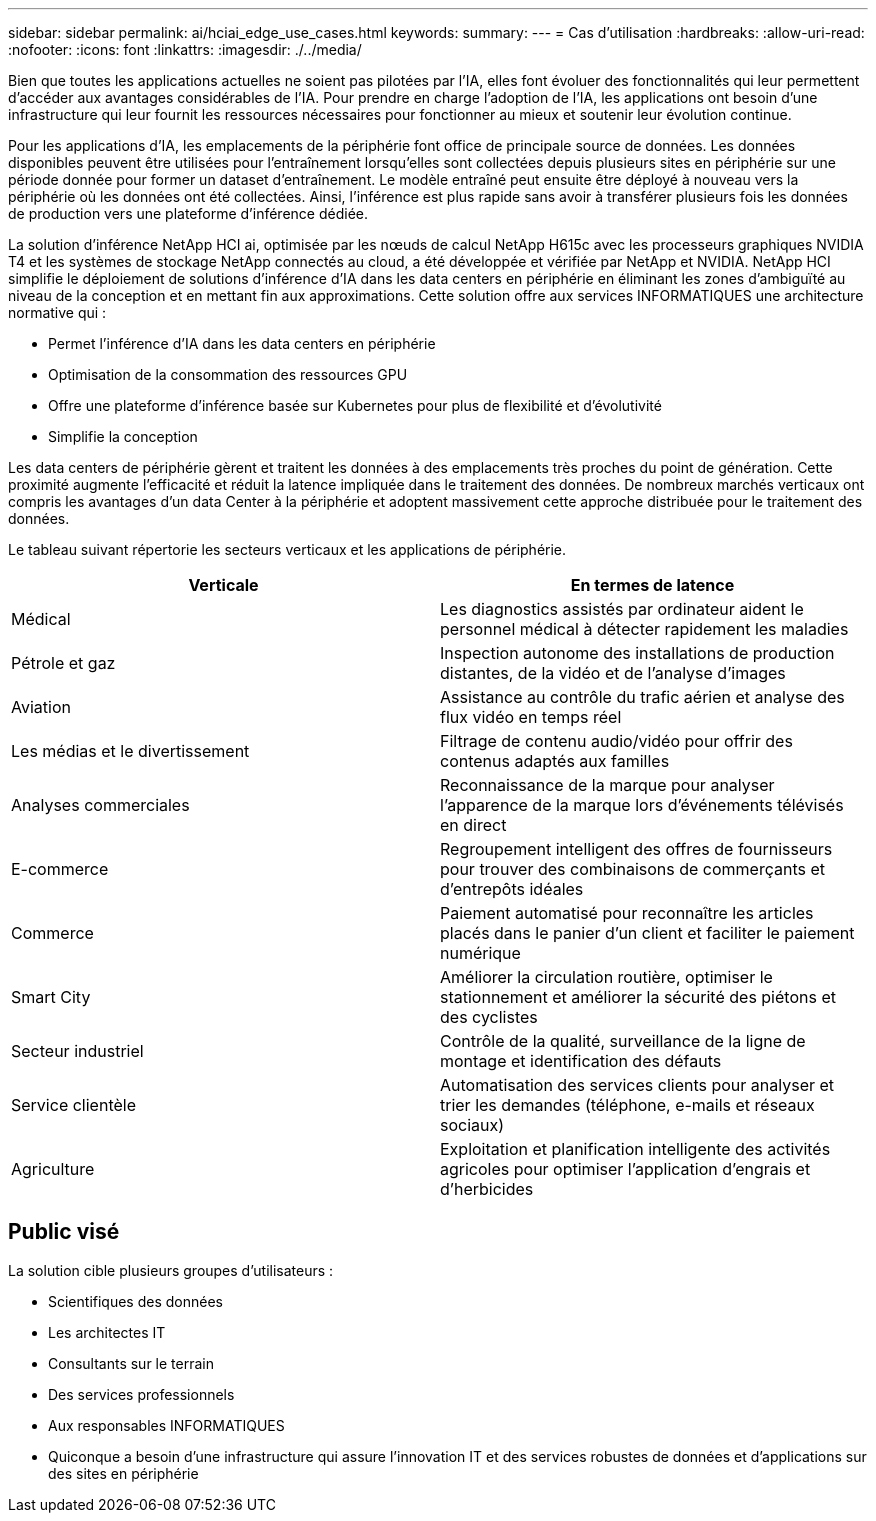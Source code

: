 ---
sidebar: sidebar 
permalink: ai/hciai_edge_use_cases.html 
keywords:  
summary:  
---
= Cas d'utilisation
:hardbreaks:
:allow-uri-read: 
:nofooter: 
:icons: font
:linkattrs: 
:imagesdir: ./../media/


[role="lead"]
Bien que toutes les applications actuelles ne soient pas pilotées par l'IA, elles font évoluer des fonctionnalités qui leur permettent d'accéder aux avantages considérables de l'IA. Pour prendre en charge l'adoption de l'IA, les applications ont besoin d'une infrastructure qui leur fournit les ressources nécessaires pour fonctionner au mieux et soutenir leur évolution continue.

Pour les applications d'IA, les emplacements de la périphérie font office de principale source de données. Les données disponibles peuvent être utilisées pour l'entraînement lorsqu'elles sont collectées depuis plusieurs sites en périphérie sur une période donnée pour former un dataset d'entraînement. Le modèle entraîné peut ensuite être déployé à nouveau vers la périphérie où les données ont été collectées. Ainsi, l'inférence est plus rapide sans avoir à transférer plusieurs fois les données de production vers une plateforme d'inférence dédiée.

La solution d'inférence NetApp HCI ai, optimisée par les nœuds de calcul NetApp H615c avec les processeurs graphiques NVIDIA T4 et les systèmes de stockage NetApp connectés au cloud, a été développée et vérifiée par NetApp et NVIDIA. NetApp HCI simplifie le déploiement de solutions d'inférence d'IA dans les data centers en périphérie en éliminant les zones d'ambiguïté au niveau de la conception et en mettant fin aux approximations. Cette solution offre aux services INFORMATIQUES une architecture normative qui :

* Permet l'inférence d'IA dans les data centers en périphérie
* Optimisation de la consommation des ressources GPU
* Offre une plateforme d'inférence basée sur Kubernetes pour plus de flexibilité et d'évolutivité
* Simplifie la conception


Les data centers de périphérie gèrent et traitent les données à des emplacements très proches du point de génération. Cette proximité augmente l'efficacité et réduit la latence impliquée dans le traitement des données. De nombreux marchés verticaux ont compris les avantages d'un data Center à la périphérie et adoptent massivement cette approche distribuée pour le traitement des données.

Le tableau suivant répertorie les secteurs verticaux et les applications de périphérie.

|===
| Verticale | En termes de latence 


| Médical | Les diagnostics assistés par ordinateur aident le personnel médical à détecter rapidement les maladies 


| Pétrole et gaz | Inspection autonome des installations de production distantes, de la vidéo et de l'analyse d'images 


| Aviation | Assistance au contrôle du trafic aérien et analyse des flux vidéo en temps réel 


| Les médias et le divertissement | Filtrage de contenu audio/vidéo pour offrir des contenus adaptés aux familles 


| Analyses commerciales | Reconnaissance de la marque pour analyser l'apparence de la marque lors d'événements télévisés en direct 


| E-commerce | Regroupement intelligent des offres de fournisseurs pour trouver des combinaisons de commerçants et d'entrepôts idéales 


| Commerce | Paiement automatisé pour reconnaître les articles placés dans le panier d'un client et faciliter le paiement numérique 


| Smart City | Améliorer la circulation routière, optimiser le stationnement et améliorer la sécurité des piétons et des cyclistes 


| Secteur industriel | Contrôle de la qualité, surveillance de la ligne de montage et identification des défauts 


| Service clientèle | Automatisation des services clients pour analyser et trier les demandes (téléphone, e-mails et réseaux sociaux) 


| Agriculture | Exploitation et planification intelligente des activités agricoles pour optimiser l'application d'engrais et d'herbicides 
|===


== Public visé

La solution cible plusieurs groupes d'utilisateurs :

* Scientifiques des données
* Les architectes IT
* Consultants sur le terrain
* Des services professionnels
* Aux responsables INFORMATIQUES
* Quiconque a besoin d'une infrastructure qui assure l'innovation IT et des services robustes de données et d'applications sur des sites en périphérie

